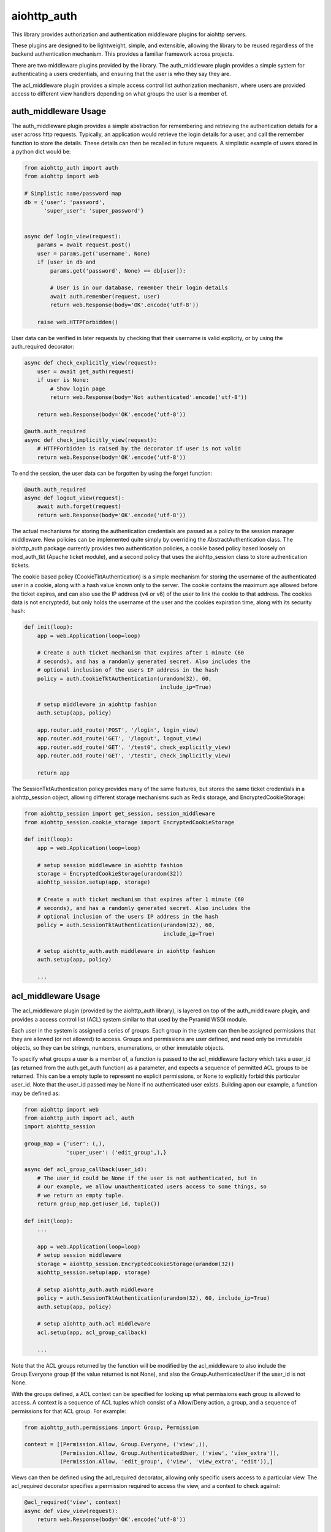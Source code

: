 aiohttp_auth
============

This library provides authorization and authentication middleware plugins for
aiohttp servers.

These plugins are designed to be lightweight, simple, and extensible, allowing
the library to be reused regardless of the backend authentication mechanism.
This provides a familiar framework across projects.

There are two middleware plugins provided by the library. The auth_middleware
plugin provides a simple system for authenticating a users credentials, and
ensuring that the user is who they say they are.

The acl_middleware plugin provides a simple access control list authorization
mechanism, where users are provided access to different view handlers depending
on what groups the user is a member of.


auth_middleware Usage
---------------------

The auth_middleware plugin provides a simple abstraction for remembering and
retrieving the authentication details for a user across http requests.
Typically, an application would retrieve the login details for a user, and call
the remember function to store the details. These details can then be recalled
in future requests. A simplistic example of users stored in a python dict would
be:

.. code-block:: python

    from aiohttp_auth import auth
    from aiohttp import web

    # Simplistic name/password map
    db = {'user': 'password',
          'super_user': 'super_password'}


    async def login_view(request):
        params = await request.post()
        user = params.get('username', None)
        if (user in db and
            params.get('password', None) == db[user]):

            # User is in our database, remember their login details
            await auth.remember(request, user)
            return web.Response(body='OK'.encode('utf-8'))

        raise web.HTTPForbidden()

User data can be verified in later requests by checking that their username is
valid explicity, or by using the auth_required decorator:

.. code-block:: python

    async def check_explicitly_view(request):
        user = await get_auth(request)
        if user is None:
            # Show login page
            return web.Response(body='Not authenticated'.encode('utf-8'))

        return web.Response(body='OK'.encode('utf-8'))

    @auth.auth_required
    async def check_implicitly_view(request):
        # HTTPForbidden is raised by the decorator if user is not valid
        return web.Response(body='OK'.encode('utf-8'))

To end the session, the user data can be forgotten by using the forget
function:

.. code-block:: python

    @auth.auth_required
    async def logout_view(request):
        await auth.forget(request)
        return web.Response(body='OK'.encode('utf-8'))

The actual mechanisms for storing the authentication credentials are passed as
a policy to the session manager middleware. New policies can be implemented
quite simply by overriding the AbstractAuthentication class. The aiohttp_auth
package currently provides two authentication policies, a cookie based policy
based loosely on mod_auth_tkt (Apache ticket module), and a second policy that
uses the aiohttp_session class to store authentication tickets.

The cookie based policy (CookieTktAuthentication) is a simple mechanism for
storing the username of the authenticated user in a cookie, along with a hash
value known only to the server. The cookie contains the maximum age allowed
before the ticket expires, and can also use the IP address (v4 or v6) of the
user to link the cookie to that address. The cookies data is not encryptedd,
but only holds the username of the user and the cookies expiration time, along
with its security hash:

.. code-block:: python

    def init(loop):
        app = web.Application(loop=loop)

        # Create a auth ticket mechanism that expires after 1 minute (60
        # seconds), and has a randomly generated secret. Also includes the
        # optional inclusion of the users IP address in the hash
        policy = auth.CookieTktAuthentication(urandom(32), 60,
                                              include_ip=True)
        
        # setup middleware in aiohttp fashion
        auth.setup(app, policy)

        app.router.add_route('POST', '/login', login_view)
        app.router.add_route('GET', '/logout', logout_view)
        app.router.add_route('GET', '/test0', check_explicitly_view)
        app.router.add_route('GET', '/test1', check_implicitly_view)

        return app

The SessionTktAuthentication policy provides many of the same features, but
stores the same ticket credentials in a aiohttp_session object, allowing
different storage mechanisms such as Redis storage, and
EncryptedCookieStorage:

.. code-block:: python

    from aiohttp_session import get_session, session_middleware
    from aiohttp_session.cookie_storage import EncryptedCookieStorage

    def init(loop):
        app = web.Application(loop=loop)

        # setup session middleware in aiohttp fashion
        storage = EncryptedCookieStorage(urandom(32))
        aiohttp_session.setup(app, storage)

        # Create a auth ticket mechanism that expires after 1 minute (60
        # seconds), and has a randomly generated secret. Also includes the
        # optional inclusion of the users IP address in the hash
        policy = auth.SessionTktAuthentication(urandom(32), 60,
                                               include_ip=True)

        # setup aiohttp_auth.auth middleware in aiohttp fashion
        auth.setup(app, policy)

        ...



acl_middleware Usage
---------------------

The acl_middleware plugin (provided by the aiohttp_auth library), is layered
on top of the auth_middleware plugin, and provides a access control list (ACL)
system similar to that used by the Pyramid WSGI module.

Each user in the system is assigned a series of groups. Each group in the
system can then be assigned permissions that they are allowed (or not allowed)
to access. Groups and permissions are user defined, and need only be immutable
objects, so they can be strings, numbers, enumerations, or other immutable
objects.

To specify what groups a user is a member of, a function is passed to the
acl_middleware factory which taks a user_id (as returned from the
auth.get_auth function) as a parameter, and expects a sequence of permitted ACL
groups to be returned. This can be a empty tuple to represent no explicit
permissions, or None to explicitly forbid this particular user_id. Note that
the user_id passed may be None if no authenticated user exists. Building apon
our example, a function may be defined as:

.. code-block:: python

    from aiohttp import web
    from aiohttp_auth import acl, auth
    import aiohttp_session

    group_map = {'user': (,),
                 'super_user': ('edit_group',),}

    async def acl_group_callback(user_id):
        # The user_id could be None if the user is not authenticated, but in
        # our example, we allow unauthenticated users access to some things, so
        # we return an empty tuple.
        return group_map.get(user_id, tuple())

    def init(loop):
        ...

        app = web.Application(loop=loop)
        # setup session middleware
        storage = aiohttp_session.EncryptedCookieStorage(urandom(32))
        aiohttp_session.setup(app, storage)

        # setup aiohttp_auth.auth middleware
        policy = auth.SessionTktAuthentication(urandom(32), 60, include_ip=True)
        auth.setup(app, policy)

        # setup aiohttp_auth.acl middleware
        acl.setup(app, acl_group_callback)

        ...


Note that the ACL groups returned by the function will be modified by the
acl_middleware to also include the Group.Everyone group (if the value returned
is not None), and also the Group.AuthenticatedUser if the user_id
is not None.

With the groups defined, a ACL context can be specified for looking up what
permissions each group is allowed to access. A context is a sequence of ACL
tuples which consist of a Allow/Deny action, a group, and a sequence of
permissions for that ACL group. For example:

.. code-block:: python

    from aiohttp_auth.permissions import Group, Permission

    context = [(Permission.Allow, Group.Everyone, ('view',)),
               (Permission.Allow, Group.AuthenticatedUser, ('view', 'view_extra')),
               (Permission.Allow, 'edit_group', ('view', 'view_extra', 'edit')),]

Views can then be defined using the acl_required decorator, allowing only
specific users access to a particular view. The acl_required decorator
specifies a permission required to access the view, and a context to check
against:

.. code-block:: python

    @acl_required('view', context)
    async def view_view(request):
        return web.Response(body='OK'.encode('utf-8'))

    @acl_required('view_extra', context)
    async def view_extra_view(request):
        return web.Response(body='OK'.encode('utf-8'))

    @acl_required('edit', context)
    async def edit_view(request):
        return web.Response(body='OK'.encode('utf-8'))

In our example, non-logged in users will have access to the view_view, 'user'
will have access to both the view_view and view_extra_view, and 'super_user'
will have access to all three views. If no ACL group of the user matches the
ACL permission requested by the view, the decorator raises HTTPForbidden.

ACL tuple sequences are checked in order, with the first tuple that matches the
group the user is a member of, AND includes the permission passed to the
function, declared to be the matching ACL group. This means that if the ACL
context was modified to:

.. code-block:: python

    context = [(Permission.Allow, Group.Everyone, ('view',)),
               (Permission.Deny, 'super_user', ('view_extra')),
               (Permission.Allow, Group.AuthenticatedUser, ('view', 'view_extra')),
               (Permission.Allow, 'edit_group', ('view', 'view_extra', 'edit')),]

In this example the 'super_user' would be denied access to the view_extra_view
even though they are an AuthenticatedUser and in the edit_group.


Testing with Pytest
-------------------

In order to test this middleware with pytest you need to install::

    $ pip install pytest pytest-aiohttp pytest-cov

And then run tests::

    $ py.test -v --cov-report=term-missing --cov=aiohttp_auth pytests

There are two tests that use `sleep` function which marked as `slow` tests. 
To avoid running them use::

    $ py.test -v -m 'not slow' --cov-report=term-missing --cov=aiohttp_auth pytests


License
-------

The library is licensed under a MIT license.
